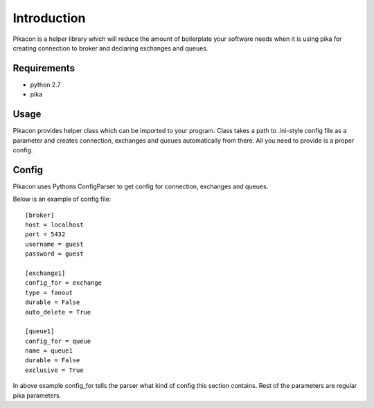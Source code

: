 Introduction
============

Pikacon is a helper library which will reduce the amount of boilerplate your
software needs when it is using pika for creating connection to broker and
declaring exchanges and queues.

Requirements
------------

* python 2.7
* pika

Usage
-----

Pikacon provides helper class which can be imported to your program. Class
takes a path to .ini-style config file as a parameter and creates connection,
exchanges and queues automatically from there. All you need to provide is a
proper config.

Config
------

Pikacon uses Pythons ConfigParser to get config for connection, exchanges and
queues.

Below is an example of config file::

    [broker]
    host = localhost
    port = 5432
    username = guest
    password = guest

    [exchange1]
    config_for = exchange
    type = fanout
    durable = False
    auto_delete = True

    [queue1]
    config_for = queue
    name = queue1
    durable = False
    exclusive = True

In above example config_for tells the parser what kind of config this section
contains. Rest of the parameters are regular pika parameters.
